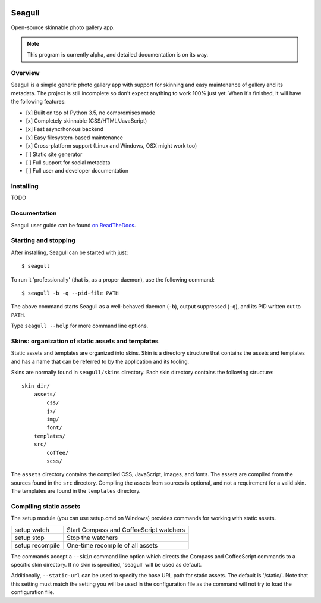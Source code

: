 .. image:: doc/source/img/seagull_color.png
    :alt: Seagull logo
    :align: left

=======
Seagull
=======

Open-source skinnable photo gallery app.

.. note::
    This program is currently alpha, and detailed documentation is on its way.

Overview
========

Seagull is a simple generic photo gallery app with support for skinning and
easy maintenance of gallery and its metadata. The project is still incomplete
so don't expect anything to work 100% just yet. When it's finished, it will
have the following features:

- [x] Built on top of Python 3.5, no compromises made
- [x] Completely skinnable (CSS/HTML/JavaScript)
- [x] Fast asyncrhonous backend
- [x] Easy filesystem-based maintenance
- [x] Cross-platform support (Linux and Windows, OSX might work too)
- [ ] Static site generator
- [ ] Full support for social metadata
- [ ] Full user and developer documentation

Installing
==========

TODO

Documentation
=============

Seagull user guide can be found `on ReadTheDocs
<http://seagull.readthedocs.io/en/latest/>`_.

Starting and stopping
=====================

After installing, Seagull can be started with just::

    $ seagull

To run it 'professionally' (that is, as a proper daemon), use the following
command::

    $ seagull -b -q --pid-file PATH

The above command starts Seagull as a well-behaved daemon (``-b``), output 
suppressed (``-q``), and its PID written out to ``PATH``.

Type ``seagull --help`` for more command line options.

Skins: organization of static assets and templates
==================================================

Static assets and templates are organized into skins. Skin is a directory
structure that contains the assets and templates and has a name that can be
referred to by the application and its tooling.

Skins are normally found in ``seagull/skins`` directory. Each skin directory
contains the following structure::

    skin_dir/
        assets/
            css/
            js/
            img/
            font/
        templates/
        src/
            coffee/
            scss/

The ``assets`` directory contains the compiled CSS, JavaScript, images, and
fonts. The assets are compiled from the sources found in the ``src`` directory.
Compiling the assets from sources is optional, and not a requirement for a
valid skin. The templates are found in the ``templates`` directory.

Compiling static assets
=======================

The setup module (you can use setup.cmd on Windows) provides commands for
working with static assets.

==================  ===========================================================
setup watch         Start Compass and CoffeeScript watchers
------------------  -----------------------------------------------------------
setup stop          Stop the watchers
------------------  -----------------------------------------------------------
setup recompile     One-time recompile of all assets
==================  ===========================================================

The commands accept a ``--skin`` command line option which directs the Compass
and CoffeeScript commands to a specific skin directory. If no skin is
specified, 'seagull' will be used as default.

Additionally, ``--static-url`` can be used to specify the base URL path for 
static assets. The default is '/static/'. Note that this setting must match the
setting you will be used in the configuration file as the command will not try
to load the configuration file.
